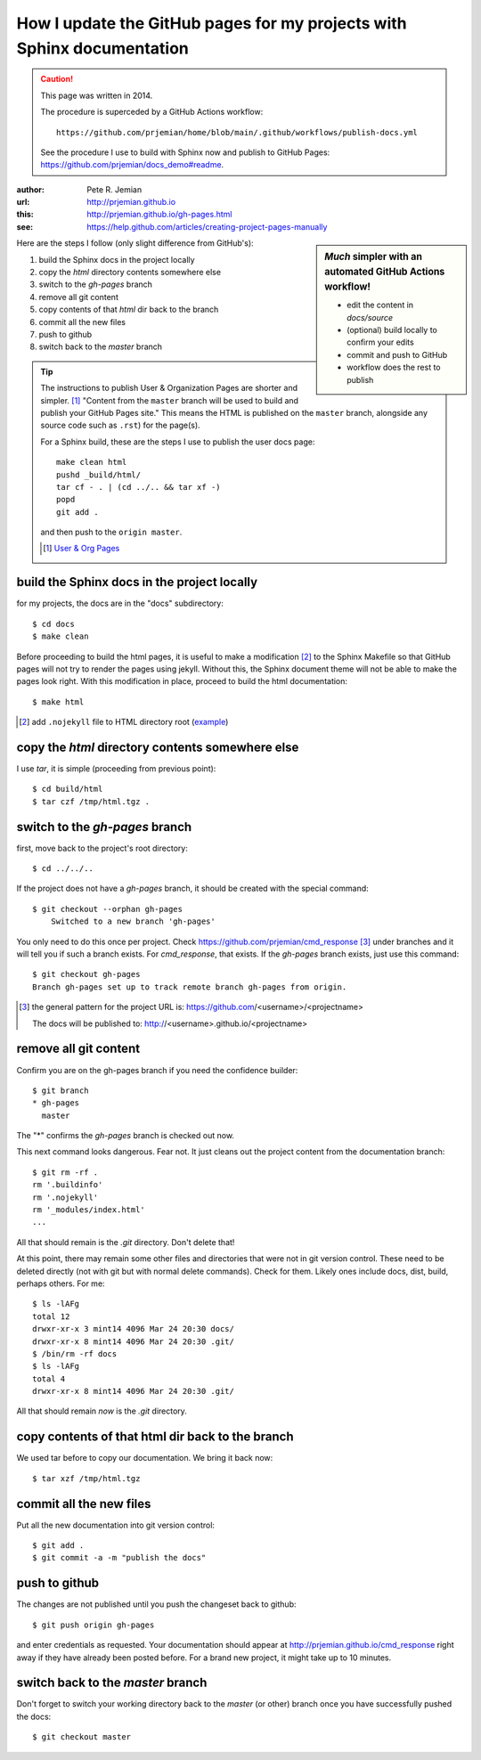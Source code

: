 
.. _gh-pages:

How I update the GitHub pages for my projects with Sphinx documentation
=======================================================================

.. caution:: This page was written in 2014.

   The procedure is superceded by a GitHub Actions workflow::

      https://github.com/prjemian/home/blob/main/.github/workflows/publish-docs.yml

   See the procedure I use to build with Sphinx now
   and publish to GitHub Pages:
   https://github.com/prjemian/docs_demo#readme.

:author: Pete R. Jemian
:url:    http://prjemian.github.io
:this:   http://prjemian.github.io/gh-pages.html

:see:  https://help.github.com/articles/creating-project-pages-manually


.. sidebar::  *Much* simpler with an automated GitHub Actions workflow!

	* edit the content in `docs/source`
	* (optional) build locally to confirm your edits
	* commit and push to GitHub
	* workflow does the rest to publish

	..
		* The ``actions/setup-python@v2`` workflow installs Python into the virtual machine on GitHub.  https://github.com/actions/setup-python
		* The ``actions/checkout@master`` workflow installs the repository in the VM.  https://github.com/actions/checkout
		* The ``sphinx-notes/pages@v2`` workflow handles steps 1-6 (below).  https://github.com/sphinx-notes/pages
		* The ``ad-m/github-push-action@master`` workflow handles steps 7-8. https://github.com/ad-m/github-push-action

Here are the steps I follow (only slight difference from GitHub's):

1. build the Sphinx docs in the project locally
2. copy the *html* directory contents somewhere else
3. switch to the *gh-pages* branch
4. remove all git content
5. copy contents of that *html* dir back to the branch
6. commit all the new files
7. push to github
8. switch back to the *master* branch

.. tip::  The instructions to publish User & Organization Pages
   are shorter and simpler. [#]_
   "Content from the ``master`` branch will be used to build
   and publish your GitHub Pages site."
   This means the HTML is published on the ``master`` branch, alongside
   any source code such as ``.rst``) for the page(s).

   For a Sphinx build, these are the steps I use to publish the user docs page::

     make clean html
     pushd _build/html/
     tar cf - . | (cd ../.. && tar xf -)
     popd
     git add .

   and then push to the ``origin master``.

   .. [#] `User & Org Pages <https://help.github.com/articles/user-organization-and-project-pages#user--organization-pages>`_

build the Sphinx docs in the project locally
--------------------------------------------
for my projects, the docs are in the "docs" subdirectory::

	$ cd docs
	$ make clean

Before proceeding to build the html pages, it is useful to make a
modification [#]_ to the Sphinx Makefile so that GitHub
pages will not try to render the pages using jekyll.  Without this,
the Sphinx document theme will not be able to make the pages look
right.  With this modification in place, proceed to build the html
documentation::

	$ make html

.. [#] add ``.nojekyll`` file to HTML directory root
   (`example <https://github.com/prjemian/prjemian.github.io/commit/4b2bddc61a6e294ae8df2b094e6966e4b899d8d6>`_)

copy the *html* directory contents somewhere else
-------------------------------------------------

I use *tar*, it is simple (proceeding from previous point)::

	$ cd build/html
	$ tar czf /tmp/html.tgz .

switch to the *gh-pages* branch
-------------------------------
first, move back to the project's root directory::

    $ cd ../../..

If the project does not have a *gh-pages* branch, it should be created
with the special command::

    $ git checkout --orphan gh-pages
	Switched to a new branch 'gh-pages'

You only need to do this once per project.
Check https://github.com/prjemian/cmd_response [#]_ under branches and
it will tell you if such a branch exists.  For *cmd_response*, that exists.
If the *gh-pages* branch exists, just use this command::

	$ git checkout gh-pages
	Branch gh-pages set up to track remote branch gh-pages from origin.

.. [#] the general pattern for the project URL is:
   https://github.com/<username>/<projectname>

   The docs will be published to:
   http://<username>.github.io/<projectname>

remove all git content
----------------------

Confirm you are on the gh-pages branch if you need the confidence builder::

	$ git branch
	* gh-pages
	  master

The "*" confirms the *gh-pages* branch is checked out now.

This next command looks dangerous.  Fear not.
It just cleans out the project content from
the documentation branch::

	$ git rm -rf .
	rm '.buildinfo'
	rm '.nojekyll'
	rm '_modules/index.html'
	...

All that should remain is the *.git* directory.  Don't delete that!

At this point, there may remain some other files and directories that
were not in git version control.  These need to be deleted directly
(not with git but with normal delete commands).  Check for them.
Likely ones include docs, dist, build, perhaps others.  For me::

	$ ls -lAFg
	total 12
	drwxr-xr-x 3 mint14 4096 Mar 24 20:30 docs/
	drwxr-xr-x 8 mint14 4096 Mar 24 20:30 .git/
	$ /bin/rm -rf docs
	$ ls -lAFg
	total 4
	drwxr-xr-x 8 mint14 4096 Mar 24 20:30 .git/

All that should remain *now* is the *.git* directory.

copy contents of that html dir back to the branch
-------------------------------------------------

We used tar before to copy our documentation.  We bring it back now::

    $ tar xzf /tmp/html.tgz

commit all the new files
------------------------

Put all the new documentation into git version control::

	$ git add .
	$ git commit -a -m "publish the docs"

push to github
--------------

The changes are not published until you push the changeset back to github::

    $ git push origin gh-pages

and enter credentials as requested.  Your documentation should
appear at http://prjemian.github.io/cmd_response right away if they
have already been posted before.  For a brand new project, it might
take up to 10 minutes.

switch back to the *master* branch
----------------------------------

Don't forget to switch your working directory back to the *master*
(or other) branch once you have successfully pushed the docs::

    $ git checkout master
